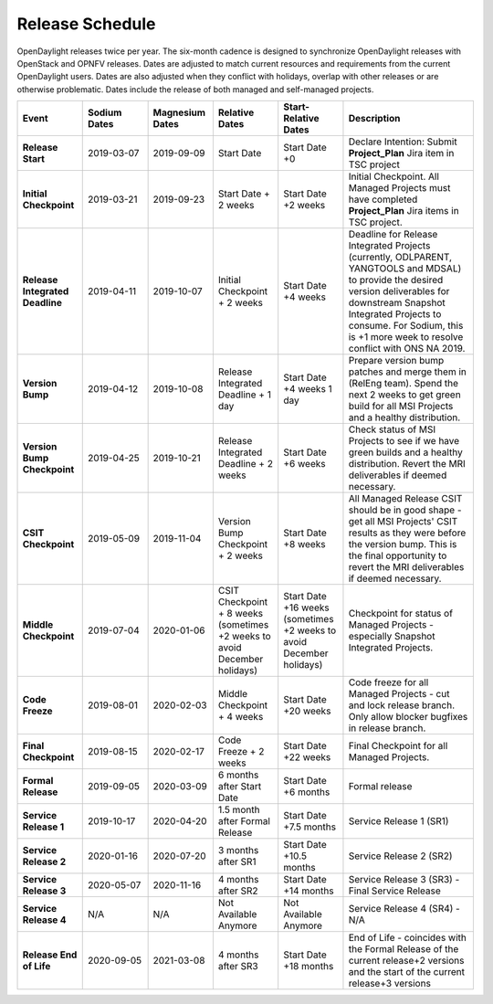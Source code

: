 ================
Release Schedule
================

OpenDaylight releases twice per year. The six-month cadence is designed to
synchronize OpenDaylight releases with OpenStack and OPNFV releases. Dates
are adjusted to match current resources and requirements from the current
OpenDaylight users. Dates are also adjusted when they conflict with holidays,
overlap with other releases or are otherwise problematic. Dates include the
release of both managed and self-managed projects.

.. list-table::
   :widths: 20 20 20 20 20 40
   :header-rows: 1
   :stub-columns: 1

   * - **Event**
     - **Sodium Dates**
     - **Magnesium Dates**
     - **Relative Dates**
     - **Start-Relative Dates**
     - **Description**

   * - Release Start
     - 2019-03-07
     - 2019-09-09
     - Start Date
     - Start Date +0
     - Declare Intention: Submit **Project_Plan** Jira item in TSC project

   * - Initial Checkpoint
     - 2019-03-21
     - 2019-09-23
     - Start Date + 2 weeks
     - Start Date +2 weeks
     - Initial Checkpoint. All Managed Projects must have completed
       **Project_Plan** Jira items in TSC project.

   * - Release Integrated Deadline
     - 2019-04-11
     - 2019-10-07
     - Initial Checkpoint + 2 weeks
     - Start Date +4 weeks
     - Deadline for Release Integrated Projects (currently, ODLPARENT,
       YANGTOOLS and MDSAL) to provide the desired version deliverables for
       downstream Snapshot Integrated Projects to consume.
       For Sodium, this is +1 more week to resolve conflict with ONS NA 2019.

   * - Version Bump
     - 2019-04-12
     - 2019-10-08
     - Release Integrated Deadline + 1 day
     - Start Date +4 weeks 1 day
     - Prepare version bump patches and merge them in (RelEng team). Spend the
       next 2 weeks to get green build for all MSI Projects and a healthy
       distribution.

   * - Version Bump Checkpoint
     - 2019-04-25
     - 2019-10-21
     - Release Integrated Deadline + 2 weeks
     - Start Date +6 weeks
     - Check status of MSI Projects to see if we have green builds and a
       healthy distribution. Revert the MRI deliverables if deemed necessary.

   * - CSIT Checkpoint
     - 2019-05-09
     - 2019-11-04
     - Version Bump Checkpoint + 2 weeks
     - Start Date +8 weeks
     - All Managed Release CSIT should be in good shape - get all MSI Projects'
       CSIT results as they were before the version bump. This is the final
       opportunity to revert the MRI deliverables if deemed necessary.

   * - Middle Checkpoint
     - 2019-07-04
     - 2020-01-06
     - CSIT Checkpoint + 8 weeks (sometimes +2 weeks to avoid December holidays)
     - Start Date +16 weeks (sometimes +2 weeks to avoid December holidays)
     - Checkpoint for status of Managed Projects - especially Snapshot
       Integrated Projects.

   * - Code Freeze
     - 2019-08-01
     - 2020-02-03
     - Middle Checkpoint + 4 weeks
     - Start Date +20 weeks
     - Code freeze for all Managed Projects - cut and lock release branch. Only
       allow blocker bugfixes in release branch.

   * - Final Checkpoint
     - 2019-08-15
     - 2020-02-17
     - Code Freeze + 2 weeks
     - Start Date +22 weeks
     - Final Checkpoint for all Managed Projects.

   * - Formal Release
     - 2019-09-05
     - 2020-03-09
     - 6 months after Start Date
     - Start Date +6 months
     - Formal release

   * - Service Release 1
     - 2019-10-17
     - 2020-04-20
     - 1.5 month after Formal Release
     - Start Date +7.5 months
     - Service Release 1 (SR1)

   * - Service Release 2
     - 2020-01-16
     - 2020-07-20
     - 3 months after SR1
     - Start Date +10.5 months
     - Service Release 2 (SR2)

   * - Service Release 3
     - 2020-05-07
     - 2020-11-16
     - 4 months after SR2
     - Start Date +14 months
     - Service Release 3 (SR3) - Final Service Release

   * - Service Release 4
     - N/A
     - N/A
     - Not Available Anymore
     - Not Available Anymore
     - Service Release 4 (SR4) - N/A

   * - Release End of Life
     - 2020-09-05
     - 2021-03-08
     - 4 months after SR3
     - Start Date +18 months
     - End of Life - coincides with the Formal Release of the current release+2
       versions and the start of the current release+3 versions
